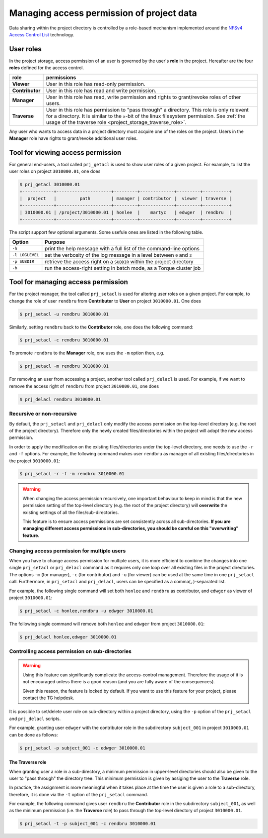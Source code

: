 Managing access permission of project data
******************************************

Data sharing within the project directory is controlled by a role-based mechanism implemented around the `NFSv4 Access Control List <http://www.citi.umich.edu/projects/nfsv4/linux/using-acls.html>`_ technology.

User roles
==========

In the project storage, access permission of an user is governed by the user's **role** in the project. Hereafter are the four **roles** defined for the access control.

===============  ================
role             permissions
===============  ================
**Viewer**       User in this role has read-only permission.
**Contributor**  User in this role has read and write permission.
**Manager**      User in this role has read, write permission and rights to grant/revoke roles of other users.
**Traverse**     User in this role has permission to "pass through" a directory. This role is only relevent for a directory. It is similar to the ``x``-bit of the linux filesystem permission. See :ref:`the usage of the traverse role <project_storage_traverse_role>`.
===============  ================

Any user who wants to access data in a project directory must acquire one of the roles on the project. Users in the **Manager** role have rights to grant/revoke additional user roles.

Tool for viewing access permission
==================================

For general end-users, a tool called ``prj_getacl`` is used to show user roles of a given project.  For example, to list the user roles on project ``3010000.01``, one does

.. code-block:: bash

    $ prj_getacl 3010000.01
    +------------+---------------------+---------+-------------+---------+----------+
    |  project   |         path        | manager | contributor |  viewer | traverse |
    +------------+---------------------+---------+-------------+---------+----------+
    | 3010000.01 | /project/3010000.01 | honlee  |    martyc   | edwger  | rendbru  |
    +------------+---------------------+---------+-------------+---------+----------+

The script support few optional arguments. Some usefule ones are listed in the following table.

+----------------+-------------------------------------------------------------------------+
| Option         | Purpose                                                                 |
+================+=========================================================================+
| ``-h``         | print the help message with a full list of the command-line options     |
+----------------+-------------------------------------------------------------------------+
| ``-l LOGLEVEL``| set the verbosity of the log message in a level between ``0`` and ``3`` |
+----------------+-------------------------------------------------------------------------+
| ``-p SUBDIR``  | retrieve the access right on a ``SUBDIR`` within the project directory  |
+----------------+-------------------------------------------------------------------------+
| ``-b``         | run the access-right setting in batch mode, as a Torque cluster job     |
+----------------+-------------------------------------------------------------------------+

Tool for managing access permission
===================================

For the project manager, the tool called ``prj_setacl`` is used for altering user roles on a given project.  For example, to change the role of user ``rendbru`` from **Contributor** to **User** on project ``3010000.01``.  One does

.. code-block:: bash

    $ prj_setacl -u rendbru 3010000.01

Similarly, setting ``rendbru`` back to the **Contributor** role, one does the following command:

.. code-block:: bash

    $ prj_setacl -c rendbru 3010000.01

To promote ``rendbru`` to the **Manager** role, one uses the ``-m`` option then, e.g.

.. code-block:: bash

    $ prj_setacl -m rendbru 3010000.01

For removing an user from accessing a project, another tool called ``prj_delacl`` is used.  For example, if we want to remove the access right of ``rendbru`` from project ``3010000.01``, one does

.. code-block:: bash

    $ prj_delacl rendbru 3010000.01

Recursive or non-recursive
--------------------------

By default, the ``prj_setacl`` and ``prj_delacl`` only modify the access permission on the top-level directory (e.g. the root of the project directory).  Therefore only the newly created files/directories within the project will adopt the new access permission.

In order to apply the modification on the existing files/directories under the top-level directory, one needs to use the ``-r`` and ``-f`` options.  For example, the following command makes user ``rendbru`` as manager of all existing files/directories in the project ``3010000.01``:

.. code-block:: bash

    $ prj_setacl -r -f -m rendbru 3010000.01

.. warning::
    When changing the access permission recursively, one important behaviour to keep in mind is that the new permission setting of the top-level directory (e.g. the root of the project directory) will **overwrite** the existing settings of all the files/sub-directories.

    This feature is to ensure access permissions are set consistently across all sub-directories. **If you are managing different access permissions in sub-directories, you should be careful on this "overwriting" feature.**

Changing access permission for multiple users
---------------------------------------------

When you have to change access permission for multiple users, it is more efficient to combine the changes into one single ``prj_setacl`` or ``prj_delacl`` command as it requires only one loop over all existing files in the project directories.  The options ``-m`` (for manager), ``-c`` (for contributor) and ``-u`` (for viewer) can be used at the same time in one ``prj_setacl`` call. Furthermore, in ``prj_setacl`` and ``prj_delacl``, users can be specified as a comma(``,``)-separated list.

For example, the following single command will set both ``honlee`` and ``rendbru`` as contributor, and ``edwger`` as viewer of project ``3010000.01``:

.. code-block:: bash

    $ prj_setacl -c honlee,rendbru -u edwger 3010000.01

The following single command will remove both ``honlee`` and ``edwger`` from project ``3010000.01``:

.. code-block:: bash

    $ prj_delacl honlee,edwger 3010000.01

Controlling access permission on sub-directories
------------------------------------------------

.. warning::
    Using this feature can significantly complicate the access-control management. Therefore the usage of it is not encouraged unless there is a good reason (and you are fully aware of the consequences).

    Given this reason, the feature is locked by default. If you want to use this feature for your project, please contact the TG helpdesk.

It is possible to set/delete user role on sub-directory within a project directory, using the ``-p`` option of the ``prj_setacl`` and ``prj_delacl`` scripts.

For example, granting user ``edwger`` with the contributor role in the subdirectory ``subject_001`` in project ``3010000.01`` can be done as follows:

.. code-block:: bash

    $ prj_setacl -p subject_001 -c edwger 3010000.01

.. _project_storage_traverse_role:

The **Traverse** role
^^^^^^^^^^^^^^^^^^^^^

When granting user a role in a sub-directory, a minimum permission in upper-level directories should also be given to the user to "pass through" the directory tree.  This minimum permission is given by assiging the user to the **Traverse** role.

In practice, the assignment is more meaningful when it takes place at the time the user is given a role to a sub-directory, therefore, it is done via the ``-t`` option of the ``prj_setacl`` command.

For example, the following command gives user ``rendbru`` the **Contributor** role in the subdirectory ``subject_001``, as well as the minimum permission (i.e. the **Traverse** role) to pass through the top-level directory of project ``3010000.01``.

.. code-block:: bash

    $ prj_setacl -t -p subject_001 -c rendbru 3010000.01
